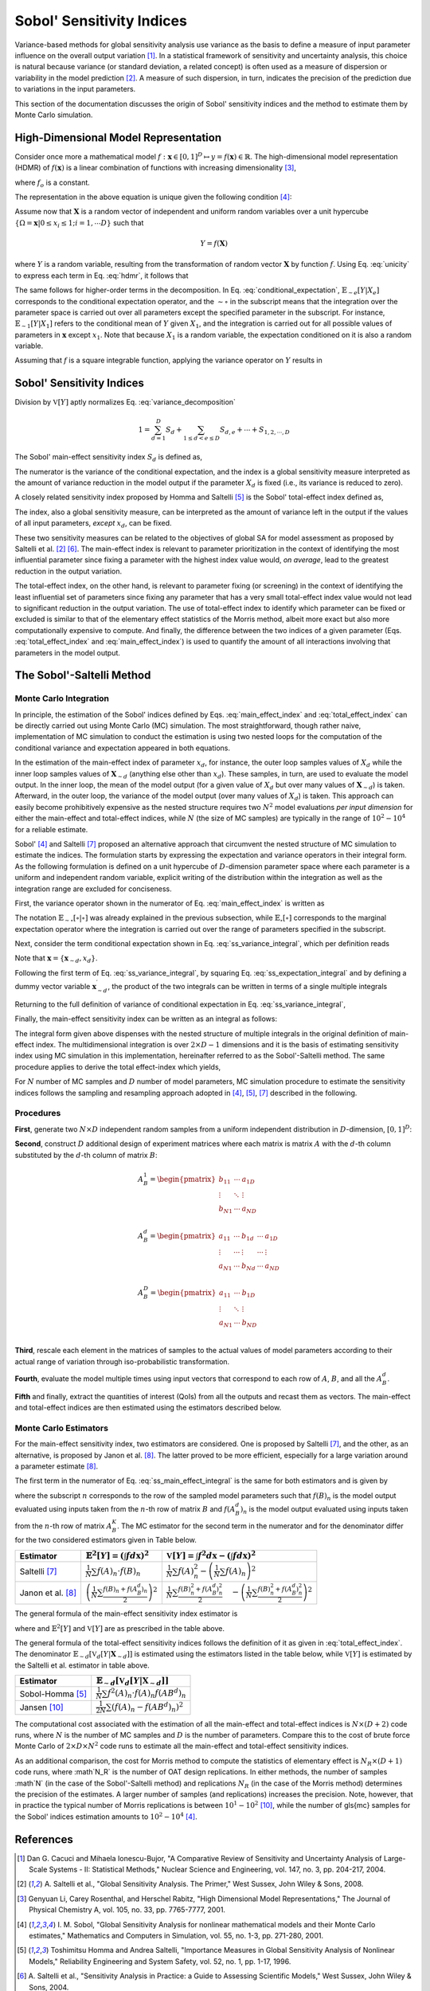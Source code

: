 .. _gsa_module_implementation_sobol:

--------------------------
Sobol' Sensitivity Indices
--------------------------

Variance-based methods for global sensitivity analysis use variance as the basis to define a measure of input parameter influence on the overall output variation [1]_.
In a statistical framework of sensitivity and uncertainty analysis,
this choice is natural because variance (or standard deviation, a related concept) is often used as a measure of dispersion or variability in the model prediction [2]_.
A measure of such dispersion, in turn, indicates the precision of the prediction due to variations in the input parameters.

This section of the documentation discusses the origin of Sobol' sensitivity indices and the method to estimate them by Monte Carlo simulation.

High-Dimensional Model Representation
-------------------------------------

Consider once more a mathematical model :math:`f: \mathbf{x} \in [0,1]^D \mapsto y = f(\mathbf{x}) \in \mathbb{R}`.
The high-dimensional model representation (HDMR) of :math:`f(\mathbf{x})` is a linear combination of functions with increasing dimensionality [3]_,

.. math::
    f(\mathbf{x}) = f_o + \sum_{d=1,2,...D} f_d(x_d) + \sum_{1\leq d < e \leq D} f_{d,e} (x_d, x_e) + \cdots + f_{1,2,\cdots,D} (x_1, x_2, \cdots, x_D)
    :label: hdmr

where :math:`f_o` is a constant.

The representation in the above equation is unique given the following condition [4]_:

.. math::
    & \int_{0}^{1} f_{i1, i2, \cdots is}(x_{i1}, x_{i2}, \cdots, x_{is}) d_{x_{im}} = 0 \\
    & \quad \text{for}\quad m = 1,2,\cdots,s;\quad 1\leq i_1 < i_2 < \cdots < i_s \leq D; \\
    & \text{and} \quad s \in {1,\cdots,D}
    :label: unicity

Assume now that :math:`\mathbf{X}` is a random vector of independent and uniform random variables over a unit hypercube
:math:`\{\Omega = \mathbf{x} | 0 \leq x_i  \leq 1; i = 1,\cdots D\}` such that

.. math::

    Y = f(\mathbf{X})

where :math:`Y` is a random variable, resulting from the transformation of random vector :math:`\mathbf{X}` by function :math:`f`.
Using Eq. :eq:`unicity` to express each term in Eq. :eq:`hdmr`, it follows that

.. math::
    f_o & = \mathbb{E}[Y] \\
    f_d(x_d) & = \mathbb{E}_{\sim d}[Y|X_d] - \mathbb{E}[Y] \\
    f_{d,e}(x_d,x_e) & = \mathbb{E}_{\sim d,e} [Y|X_d, X_e] - \mathbb{E}_{\sim d}[Y|X_d] - \mathbb{E}_{\sim e}[Y|X_e] - \mathbb{E}[Y]
    :label: conditional_expectation

The same follows for higher-order terms in the decomposition.
In Eq. :eq:`conditional_expectation`, :math:`\mathbb{E}_{\sim e} [Y|X_e]` corresponds to the conditional expectation operator,
and the :math:`\sim\circ` in the subscript means that the integration over the parameter space is carried out over all parameters except the specified parameter in the subscript.
For instance, :math:`\mathbb{E}_{\sim 1} [Y|X_1]` refers to the conditional mean of :math:`Y` given :math:`X_1`,
and the integration is carried out for all possible values of parameters in :math:`\mathbf{x}` except :math:`x_1`.
Note that because :math:`X_1` is a random variable, the expectation conditioned on it is also a random variable.

Assuming that :math:`f` is a square integrable function, applying the variance operator on :math:`Y` results in

.. math::
    \mathbb{V}[Y] = \sum_{d=1}^{D} \mathbb{V}[f_d (x_D)] + \sum_{1 \leq d < e \leq D} \mathbb{V} [f_{d,e} (x_d, x_e)] + \cdots + \mathbb{V} [f_{1,2,\cdots,D} (x_1, x_2, \cdots, x_D)]
    :label: variance_decomposition

Sobol' Sensitivity Indices
--------------------------

Division by :math:`\mathbb{V}[Y]` aptly normalizes Eq. :eq:`variance_decomposition`

.. math::
  1 = \sum_{d = 1}^{D} S_d + \sum_{1 \leq d < e \leq D} S_{d,e} + \cdots + S_{1,2,\cdots,D}

The Sobol' main-effect sensitivity index :math:`S_d` is defined as,

.. math::
    S_d = \frac{\mathbb{V}_d [\mathbb{E}_{\sim d} [Y|X_d]]}{\mathbb{V}[Y]}
    :label: main_effect_index

The numerator is the variance of the conditional expectation,
and the index is a global sensitivity measure interpreted as the amount of variance reduction in the model output if the parameter :math:`X_d` is fixed (i.e., its variance is reduced to zero).

A closely related sensitivity index proposed by Homma and Saltelli [5]_ is the Sobol' total-effect index defined as,

.. math::
    ST_{d} = \frac{\mathbb{E}_{\sim d}[\mathbb{V}_{d}[Y|\mathbf{X}_{\sim d}]]}{\mathbb{V}[Y]}
    :label: total_effect_index

The index, also a global sensitivity measure, can be interpreted as the amount of variance left in the output if the values of all input parameters,
*except* :math:`x_d`, can be fixed.

These two sensitivity measures can be related to the objectives of global SA for model assessment as proposed by Saltelli et al. [2]_ [6]_.
The main-effect index is relevant to parameter prioritization in the context of identifying the most influential parameter
since fixing a parameter with the highest index value would, *on average*, lead to
the greatest reduction in the output variation.

The total-effect index, on the other hand,
is relevant to parameter fixing (or screening) in the context of identifying the least influential set of parameters since fixing any parameter that has a very small
total-effect index value would not lead to significant reduction in the output variation.
The use of total-effect index to identify which parameter can be fixed or excluded is similar to that of the elementary effect statistics of the Morris method,
albeit more exact but also more computationally expensive to compute.
And finally, the difference between the two indices of a given parameter (Eqs. :eq:`total_effect_index` and :eq:`main_effect_index`)
is used to quantify the amount of all interactions involving that parameters in the model output.

The Sobol'-Saltelli Method
--------------------------

Monte Carlo Integration
```````````````````````

In principle,
the estimation of the Sobol' indices defined by Eqs. :eq:`main_effect_index` and :eq:`total_effect_index` can be directly carried out using Monte Carlo (MC) simulation.
The most straightforward, though rather naive,
implementation of MC simulation to conduct the estimation is using two nested loops for the computation of the conditional variance and expectation appeared in both equations.

In the estimation of the main-effect index of parameter :math:`x_d`, for instance,
the outer loop samples values of :math:`X_d` while the inner loop samples values of :math:`\mathbf{X}_{\sim d}`
(anything else other than :math:`x_d`).
These samples, in turn, are used to evaluate the model output.
In the inner loop, the mean of the model output (for a given value of :math:`X_d` but over many values of :math:`\mathbf{X}_{\sim d}`) is taken.
Afterward, in the outer loop, the variance of the model output (over many values of :math:`X_d`) is taken.
This approach can easily become prohibitively expensive as the nested structure requires two :math:`N^2` model evaluations *per input dimension* for either the main-effect and total-effect indices,
while :math:`N` (the size of MC samples) are typically in the range of :math:`10^2 - 10^4` for a reliable estimate.

Sobol' [4]_ and Saltelli [7]_ proposed an alternative approach that circumvent the nested structure of MC simulation to estimate the indices.
The formulation starts by expressing the expectation and variance operators in their integral form.
As the following formulation is defined on a unit hypercube of :math:`D`-dimension parameter space where each parameter is a uniform and independent random variable,
explicit writing of the distribution within the integration as well as the integration range are excluded for conciseness.

First, the variance operator shown in the numerator of Eq. :eq:`main_effect_index` is written as

.. math::
    \mathbb{V}_{d}[\mathbb{E}_{\sim d}[Y|X_d]] & = \mathbb{E}_{d}[\mathbb{E}_{\sim d}^{2}[Y|X_d]] - \left(\mathbb{E}_{d}[\mathbb{E}_{\sim d}[Y|X_d]]\right)^2 \\
                                               & = \int \mathbb{E}_{\sim d}^{2}[Y|X_d] dx_d - \left(\int \mathbb{E}_{\sim d}[Y|X_d] dx_d\right)^2
    :label: ss_variance_integral

The notation :math:`\mathbb{E}_{\sim \circ}[\circ | \circ]` was already explained in the previous subsection,
while :math:`\mathbb{E}_{\circ} [\circ]` corresponds to the marginal expectation operator
where the integration is carried out over the range of parameters specified in the subscript.

Next, consider the term conditional expectation shown in Eq. :eq:`ss_variance_integral`, which per definition reads

.. math::
    \mathbb{E}_{\sim d} [Y|X_d] = \int f(\mathbf{x}_{\sim d}, x_d) d\mathbf{x}_{\sim d}
    :label: ss_expectation_integral

Note that :math:`\mathbf{x} = \{\mathbf{x}_{\sim d}, x_d\}`.

Following the first term of Eq. :eq:`ss_variance_integral`, by squaring Eq. :eq:`ss_expectation_integral`
and by defining a dummy vector variable :math:`\mathbf{x}^{\prime}_{\sim d}`,
the product of the two integrals can be written in terms of a single multiple integrals

.. math::
    \mathbb{E}_{\sim d}^{2} [Y|X_d] & = \int f(\mathbf{x}_{\sim d}, x_d) d\mathbf{x}_{\sim d} \cdot \int f(\mathbf{x}_{\sim d}, x_d) d\mathbf{x}_{\sim d} \\
                                    & = \int \int f(\mathbf{x}^{\prime}_{\sim d}, x_d) f(\mathbf{x}_{\sim d}, x_d) d\mathbf{x}^{\prime}_{\sim d} d\mathbf{x}_{\sim d}
    :label: ss_multiple_integrals


Returning to the full definition of variance of conditional expectation in Eq. :eq:`ss_variance_integral`,

.. math::
    \mathbb{V}_{d}[\mathbb{E}_{\sim d}[Y|X_d]] & = \int \int f(\mathbf{x}^{\prime}_{\sim d}, x_d) f(\mathbf{x}_{\sim d}, x_d) d\mathbf{x}^{\prime}_{\sim d} d\mathbf{x}_{\sim d} \\
                                               & \quad - \left(\int f(\mathbf{x}) d\mathbf{x}\right)^2
    :label: ss_variance_integral_single

Finally, the main-effect sensitivity index can be written as an integral as follows:

.. math::
    S_d & = \frac{\mathbb{V}_d [\mathbb{E}_{\sim d} [Y|X_d]]}{\mathbb{V}[Y]} \\
        & = \frac{\int \int f(\mathbf{x}^{\prime}_{\sim d}, x_d) f(\mathbf{x}_{\sim d}, x_d) d\mathbf{x}^{\prime}_{\sim d} d\mathbf{x} - \left(\int f(\mathbf{x}) d\mathbf{x}\right)^2}{\int f(\mathbf{x})^2 d\mathbf{x} - \left( \int f(\mathbf{x}) d\mathbf{x}\right)^2}
    :label: ss_main_effect_integral

The integral form given above dispenses with the nested structure of multiple integrals in the original definition of main-effect index.
The multidimensional integration is over :math:`2 \times D - 1` dimensions
and it is the basis of estimating sensitivity index using MC simulation in this implementation,
hereinafter referred to as the Sobol'-Saltelli method.
The same procedure applies to derive the total effect-index which yields,

.. math::
    ST_d & = \frac{\mathbb{E}_{\sim d}[\mathbb{V}_{d}[Y|\mathbf{X}_{\sim d}]]}{\mathbb{V}[Y]} \\
         & = \frac{\int f^2(\mathbf{x}) d\mathbf{x} - \int \int f(\mathbf{x}_{\sim d}, x^{\prime}_d) f(\mathbf{x}_{\sim d}, x_d) d\mathbf{x}^{\prime}_{d} d\mathbf{x}}{\int f(\mathbf{x})^2 d\mathbf{x} - \left( \int f(\mathbf{x}) d\mathbf{x}\right)^2}
    :label: ss_total_effect_integral

For :math:`N` number of MC samples and :math:`D` number of model parameters,
MC simulation procedure to estimate the sensitivity indices follows the sampling and resampling approach adopted in [4]_, [5]_, [7]_ described in the following.

Procedures
``````````

**First**, generate two :math:`N \times D` independent random samples from a uniform independent distribution in :math:`D`-dimension, :math:`[0,1]^D`:

.. math::
    A =
    \begin{pmatrix}
    a_{11}  & \cdots  & a_{1D}\\
    \vdots	& \ddots & \vdots\\
    a_{N1}  & \cdots  & a_{ND}\\
    \end{pmatrix}
    ;\quad B =
    \begin{pmatrix}
        b_{11}  & \cdots  & b_{1D}\\
        \vdots	& \ddots & \vdots\\
        b_{N1}  & \cdots  & b_{ND}\\
    \end{pmatrix}
    :label: ss_two_samples

**Second**, construct :math:`D` additional design of experiment matrices
where each matrix is matrix :math:`A` with the :math:`d`-th column substituted by the :math:`d`-th column of matrix :math:`B`:

.. math::
  & A_{B}^1 =
  \begin{pmatrix}
    b_{11}  & \cdots  & a_{1D}\\
    \vdots	& \ddots & \vdots\\
    b_{N1}  & \cdots  & a_{ND}\\
  \end{pmatrix} \\
  & A_{B}^{d} =
  \begin{pmatrix}
    a_{11}  & \cdots & b_{1d} & \cdots & a_{1D}\\
    \vdots	& \cdots & \vdots & \cdots & \vdots\\
    a_{N1}  & \cdots & b_{Nd} & \cdots & a_{ND}\\
  \end{pmatrix} \\
  & A_{B}^{D} =
  \begin{pmatrix}
    a_{11}  & \cdots  & b_{1D}\\
    \vdots	& \ddots & \vdots\\
    a_{N1}  & \cdots  & b_{ND}\\
  \end{pmatrix}

**Third**, rescale each element in the matrices of samples to the actual values of model parameters according to their actual range of variation through iso-probabilistic transformation.

**Fourth**, evaluate the model multiple times using input vectors that correspond to each row of :math:`A`, :math:`B`, and all the :math:`A_B^d`.

**Fifth** and finally, extract the quantities of interest (QoIs) from all the outputs and recast them as vectors.
The main-effect and total-effect indices are then estimated using the estimators described below.

Monte Carlo Estimators
``````````````````````

For the main-effect sensitivity index, two estimators are considered.
One is proposed by Saltelli [7]_, and the other, as an alternative, is proposed by Janon et al. [8]_.
The latter proved to be more efficient, especially for a large variation around a parameter estimate [8]_.


The first term in the numerator of Eq. :eq:`ss_main_effect_integral` is the same for both estimators and is given by

.. math::
  \int \int f(\mathbf{x}^{\prime}_{\sim d}, x_d) f(\mathbf{x}_{\sim d}, x_d) d\mathbf{x}^{\prime}_{\sim d} d\mathbf{x}_{\sim d} \approx \frac{1}{N}\sum_{n=1}^N f(B)_n \cdot f(A_B^d)_n
  :label: ss_first_term

where the subscript :math:`n` corresponds to the row of the sampled model parameters
such that :math:`f(B)_n` is the model output evaluated using inputs taken from the :math:`n`-th row of matrix :math:`B`
and :math:`f(A_B^d)_n` is the model output evaluated using inputs taken from the :math:`n`-th row of matrix :math:`A_B^K`.
The MC estimator for the second term in the numerator and for the denominator differ for the two considered estimators given in Table below.

================= ===================================================================== ===================================================================================================================================
Estimator         :math:`\mathbb{E}^2[Y] = \left( \int f d\mathbf{x}\right)^2`          :math:`\mathbb{V}[Y] = \int f^2 d\mathbf{x} - \left( \int f d\mathbf{x}\right)^2`
================= ===================================================================== ===================================================================================================================================
Saltelli [7]_     :math:`\frac{1}{N} \sum f(A)_n \cdot f(B)_n`                          :math:`\frac{1}{N}\sum f(A)_n^2-\left(\frac{1}{N}\sum f(A)_n\right)^2`
Janon et al. [8]_ :math:`\left(\frac{1}{N} \sum \frac{f(B)_n + f(A_B^d)_n}{2}\right)^2` :math:`\frac{1}{N} \sum \frac{f(B)_n^2 + f(A_B^d)_n^2}{2}\quad - \left(\frac{1}{N} \sum \frac{f(B)_n^2 + f(A_B^d)_n^2}{2}\right)^2`
================= ===================================================================== ===================================================================================================================================

The general formula of the main-effect sensitivity index estimator is

.. math::
  \widehat{S}_d = \frac{\frac{1}{N}\sum_{n=1}^N f(B)_n \cdot f(A_B^d)_n - \mathbb{E}^2[Y]}{\mathbb{V}[Y]}
  :label:  ss_main_effect_estimator

where and :math:`\mathbb{E}^2[Y]` and :math:`\mathbb{V}[Y]` are as prescribed in the table above.

The general formula of the total-effect sensitivity indices follows the definition of it as given in :eq:`total_effect_index`.
The denominator :math:`\mathbb{E}_{\sim d}[\mathbb{V}_{d}[Y|\mathbf{X}_{\sim d}]]` is estimated using the estimators listed in the table below,
while :math:`\mathbb{V}[Y]` is estimated by the Saltelli et al. estimator in table above.

================= ==================================================================
Estimator         :math:`\mathbb{E}_{\sim d}[\mathbb{V}_{d}[Y|\mathbf{X}_{\sim d}]]`
================= ==================================================================
Sobol-Homma [5]_  :math:`\frac{1}{N} \sum f^2(A)_n \cdot f(A)_n f(AB^d)_n`
Jansen [10]_      :math:`\frac{1}{2N} \sum \left(f(A)_n - f(AB^d)_n\right)^2`
================= ==================================================================

The computational cost associated with the estimation of all the main-effect and total-effect indices is :math:`N \times (D + 2)` code runs,
where :math:`N` is the number of MC samples and :math:`D` is the number of parameters.
Compare this to the cost of brute force Monte Carlo of :math:`2 \times D \times N^2` code runs to estimate all the main-effect and total-effect sensitivity indices.

As an additional comparison, the cost for Morris method to compute the statistics of elementary effect is :math:`N_R \times (D + 1)` code runs,
where :math`N_R` is the number of OAT design replications.
In either methods, the number of samples :math`N` (in the case of the Sobol'-Saltelli method) and replications :math:`N_R` (in the case of the Morris method)
determines the precision of the estimates.
A larger number of samples (and replications) increases the precision.
Note, however, that in practice the typical number of Morris replications is between :math:`10^1 - 10^2` [10]_,
while the number of \gls{mc} samples for the Sobol' indices estimation amounts to :math:`10^2 - 10^4` [4]_.

References
----------

.. [1] Dan G. Cacuci and Mihaela Ionescu-Bujor,
       "A Comparative Review of Sensitivity and Uncertainty Analysis of Large-Scale Systems - II: Statistical Methods,"
       Nuclear Science and Engineering, vol. 147, no. 3, pp. 204-217, 2004.
.. [2] A. Saltelli et al.,
       "Global Sensitivity Analysis. The Primer,"
       West Sussex, John Wiley & Sons, 2008.
.. [3] Genyuan Li, Carey Rosenthal, and Herschel Rabitz,
       "High Dimensional Model Representations,"
       The Journal of Physical Chemistry A, vol. 105, no. 33, pp. 7765-7777, 2001.
.. [4] I. M. Sobol, "Global Sensitivity Analysis for nonlinear mathematical models and their Monte Carlo estimates,"
       Mathematics and Computers in Simulation, vol. 55, no. 1-3, pp. 271-280, 2001.
.. [5] Toshimitsu Homma and Andrea Saltelli,
       "Importance Measures in Global Sensitivity Analysis of Nonlinear Models,"
       Reliability Engineering and System Safety, vol. 52, no. 1, pp. 1-17, 1996.
.. [6] A. Saltelli et al.,
       "Sensitivity Analysis in Practice: a Guide to Assessing Scientific Models,"
       West Sussex, John Wiley & Sons, 2004.
.. [7] A. Saltelli,
       "Making best use of model evaluations to compute sensitivity indices,"
       Computer Physics Communications, vol. 145, no. 2, pp. 280-297, 2002.
.. [8] A. Janon et al.,
       "Asymptotic normality and efficiency of two Sobol' index estimators,"
       ESAIM: Probability and Statistics, vol. 18, pp. 342-364, 2014.
.. [9] M. J. W. Jansen,
       "Analysis of variance designs for model output,"
       Computer Physics Communications, vol. 117, pp. 35-43, 1999.
.. [10] F. Campolongo, A. Saltelli, and J. Cariboni,
       “From Screening to Quantitative Sensitivity Analysis. A Unified Approach,”
       Computer Physic Communications, vol. 182, no. 4, pp. 978-988, 2011.